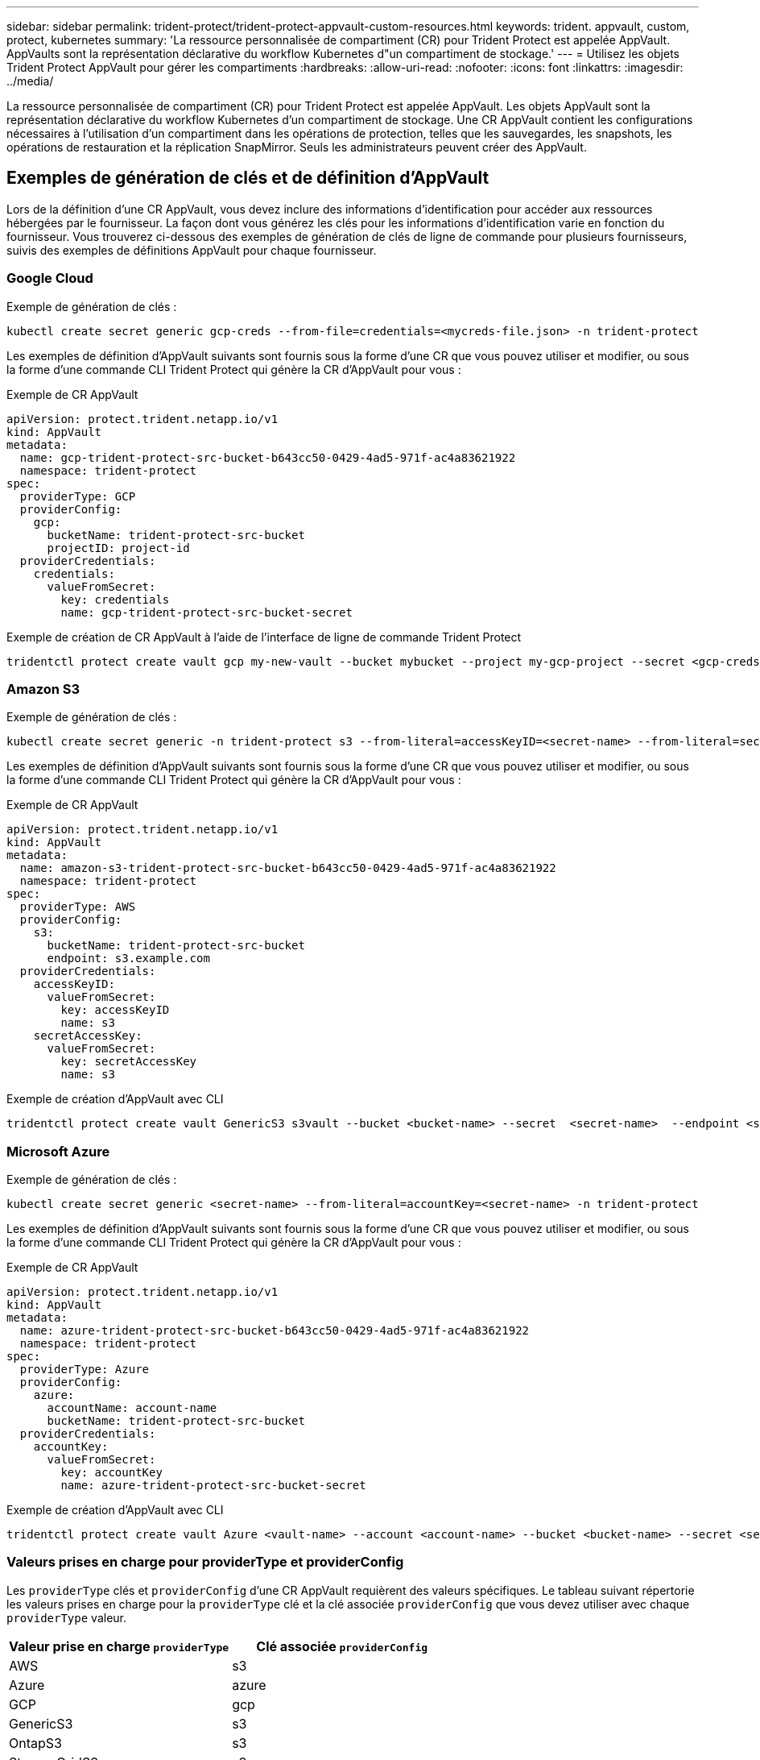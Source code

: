 ---
sidebar: sidebar 
permalink: trident-protect/trident-protect-appvault-custom-resources.html 
keywords: trident. appvault, custom, protect, kubernetes 
summary: 'La ressource personnalisée de compartiment (CR) pour Trident Protect est appelée AppVault. AppVaults sont la représentation déclarative du workflow Kubernetes d"un compartiment de stockage.' 
---
= Utilisez les objets Trident Protect AppVault pour gérer les compartiments
:hardbreaks:
:allow-uri-read: 
:nofooter: 
:icons: font
:linkattrs: 
:imagesdir: ../media/


[role="lead"]
La ressource personnalisée de compartiment (CR) pour Trident Protect est appelée AppVault. Les objets AppVault sont la représentation déclarative du workflow Kubernetes d'un compartiment de stockage. Une CR AppVault contient les configurations nécessaires à l'utilisation d'un compartiment dans les opérations de protection, telles que les sauvegardes, les snapshots, les opérations de restauration et la réplication SnapMirror. Seuls les administrateurs peuvent créer des AppVault.



== Exemples de génération de clés et de définition d'AppVault

Lors de la définition d'une CR AppVault, vous devez inclure des informations d'identification pour accéder aux ressources hébergées par le fournisseur. La façon dont vous générez les clés pour les informations d'identification varie en fonction du fournisseur. Vous trouverez ci-dessous des exemples de génération de clés de ligne de commande pour plusieurs fournisseurs, suivis des exemples de définitions AppVault pour chaque fournisseur.



=== Google Cloud

Exemple de génération de clés :

[source, console]
----
kubectl create secret generic gcp-creds --from-file=credentials=<mycreds-file.json> -n trident-protect
----
Les exemples de définition d'AppVault suivants sont fournis sous la forme d'une CR que vous pouvez utiliser et modifier, ou sous la forme d'une commande CLI Trident Protect qui génère la CR d'AppVault pour vous :

[role="tabbed-block"]
====
.Exemple de CR AppVault
--
[source, yaml]
----
apiVersion: protect.trident.netapp.io/v1
kind: AppVault
metadata:
  name: gcp-trident-protect-src-bucket-b643cc50-0429-4ad5-971f-ac4a83621922
  namespace: trident-protect
spec:
  providerType: GCP
  providerConfig:
    gcp:
      bucketName: trident-protect-src-bucket
      projectID: project-id
  providerCredentials:
    credentials:
      valueFromSecret:
        key: credentials
        name: gcp-trident-protect-src-bucket-secret
----
--
.Exemple de création de CR AppVault à l'aide de l'interface de ligne de commande Trident Protect
--
[source, console]
----
tridentctl protect create vault gcp my-new-vault --bucket mybucket --project my-gcp-project --secret <gcp-creds>/<credentials>
----
--
====


=== Amazon S3

Exemple de génération de clés :

[source, console]
----
kubectl create secret generic -n trident-protect s3 --from-literal=accessKeyID=<secret-name> --from-literal=secretAccessKey=<generic-s3-trident-protect-src-bucket-secret>
----
Les exemples de définition d'AppVault suivants sont fournis sous la forme d'une CR que vous pouvez utiliser et modifier, ou sous la forme d'une commande CLI Trident Protect qui génère la CR d'AppVault pour vous :

[role="tabbed-block"]
====
.Exemple de CR AppVault
--
[source, yaml]
----
apiVersion: protect.trident.netapp.io/v1
kind: AppVault
metadata:
  name: amazon-s3-trident-protect-src-bucket-b643cc50-0429-4ad5-971f-ac4a83621922
  namespace: trident-protect
spec:
  providerType: AWS
  providerConfig:
    s3:
      bucketName: trident-protect-src-bucket
      endpoint: s3.example.com
  providerCredentials:
    accessKeyID:
      valueFromSecret:
        key: accessKeyID
        name: s3
    secretAccessKey:
      valueFromSecret:
        key: secretAccessKey
        name: s3
----
--
.Exemple de création d'AppVault avec CLI
--
[source, console]
----
tridentctl protect create vault GenericS3 s3vault --bucket <bucket-name> --secret  <secret-name>  --endpoint <s3-endpoint>
----
--
====


=== Microsoft Azure

Exemple de génération de clés :

[source, console]
----
kubectl create secret generic <secret-name> --from-literal=accountKey=<secret-name> -n trident-protect
----
Les exemples de définition d'AppVault suivants sont fournis sous la forme d'une CR que vous pouvez utiliser et modifier, ou sous la forme d'une commande CLI Trident Protect qui génère la CR d'AppVault pour vous :

[role="tabbed-block"]
====
.Exemple de CR AppVault
--
[source, yaml]
----
apiVersion: protect.trident.netapp.io/v1
kind: AppVault
metadata:
  name: azure-trident-protect-src-bucket-b643cc50-0429-4ad5-971f-ac4a83621922
  namespace: trident-protect
spec:
  providerType: Azure
  providerConfig:
    azure:
      accountName: account-name
      bucketName: trident-protect-src-bucket
  providerCredentials:
    accountKey:
      valueFromSecret:
        key: accountKey
        name: azure-trident-protect-src-bucket-secret
----
--
.Exemple de création d'AppVault avec CLI
--
[source, console]
----
tridentctl protect create vault Azure <vault-name> --account <account-name> --bucket <bucket-name> --secret <secret-name>
----
--
====


=== Valeurs prises en charge pour providerType et providerConfig

Les `providerType` clés et `providerConfig` d'une CR AppVault requièrent des valeurs spécifiques. Le tableau suivant répertorie les valeurs prises en charge pour la `providerType` clé et la clé associée `providerConfig` que vous devez utiliser avec chaque `providerType` valeur.

[cols="2,2"]
|===
| Valeur prise en charge `providerType` | Clé associée `providerConfig` 


| AWS | s3 


| Azure | azure 


| GCP | gcp 


| GenericS3 | s3 


| OntapS3 | s3 


| StorageGridS3 | s3 
|===


== Utilisez le navigateur AppVault pour afficher les informations AppVault

Vous pouvez utiliser le plug-in Trident Protect CLI pour afficher des informations sur les objets AppVault qui ont été créés sur le cluster.

.Étapes
. Afficher le contenu d'un objet AppVault :
+
[source, console]
----
tridentctl protect get appvaultcontent gcp-vault --show-resources all
----
+
*Exemple de sortie* :

+
[listing]
----
+-------------+-------+----------+-----------------------------+---------------------------+
|   CLUSTER   |  APP  |   TYPE   |            NAME             |         TIMESTAMP         |
+-------------+-------+----------+-----------------------------+---------------------------+
|             | mysql | snapshot | mysnap                      | 2024-08-09 21:02:11 (UTC) |
| production1 | mysql | snapshot | hourly-e7db6-20240815180300 | 2024-08-15 18:03:06 (UTC) |
| production1 | mysql | snapshot | hourly-e7db6-20240815190300 | 2024-08-15 19:03:06 (UTC) |
| production1 | mysql | snapshot | hourly-e7db6-20240815200300 | 2024-08-15 20:03:06 (UTC) |
| production1 | mysql | backup   | hourly-e7db6-20240815180300 | 2024-08-15 18:04:25 (UTC) |
| production1 | mysql | backup   | hourly-e7db6-20240815190300 | 2024-08-15 19:03:30 (UTC) |
| production1 | mysql | backup   | hourly-e7db6-20240815200300 | 2024-08-15 20:04:21 (UTC) |
| production1 | mysql | backup   | mybackup5                   | 2024-08-09 22:25:13 (UTC) |
|             | mysql | backup   | mybackup                    | 2024-08-09 21:02:52 (UTC) |
+-------------+-------+----------+-----------------------------+---------------------------+
----
. Si vous le souhaitez, utilisez l'indicateur pour afficher le chemin d'accès à l'application pour chaque ressource `--show-paths` .
+
Le nom de cluster figurant dans la première colonne du tableau n'est disponible que si un nom de cluster a été spécifié dans l'installation de Trident Protect Helm. Par exemple : `--set clusterName=production1`.





== Supprimer un AppVault

Vous pouvez supprimer un objet AppVault à tout moment.


NOTE: Ne supprimez pas la `finalizers` clé dans la CR AppVault avant de supprimer l'objet AppVault. Dans ce cas, des données résiduelles dans le compartiment AppVault et des ressources orphelines dans le cluster.

.Avant de commencer
Assurez-vous d'avoir supprimé tous les snapshots et les sauvegardes stockés dans le compartiment associé.

[role="tabbed-block"]
====
.Supprimez un AppVault à l'aide de l'interface de ligne de commande Kubernetes
--
. Supprimez l'objet AppVault, en le remplaçant `appvault_name` par le nom de l'objet AppVault à supprimer :
+
[source, console]
----
kubectl delete appvault <appvault_name> -n trident-protect
----


--
.Supprimez un AppVault à l'aide de l'interface de ligne de commande Trident
--
. Supprimez l'objet AppVault, en le remplaçant `appvault_name` par le nom de l'objet AppVault à supprimer :
+
[source, console]
----
tridentctl protect delete appvault <appvault_name> -n trident-protect
----


--
====